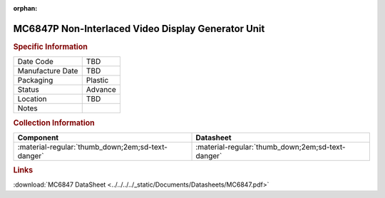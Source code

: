 :orphan:

.. _MC6847P:

.. #TBD {'Product':'MC68B21L','Storage': 'Storage Box 1', 'Drawer':1,'Row':1,'Column':2}

MC6847P Non-Interlaced Video Display Generator Unit
===================================================

.. image:: ../../../../images/NOIMAGE.png
   :width: 400
   :align: center

.. rubric:: Specific Information

.. csv-table:: 
   :widths: auto

   "Date Code","TBD"
   "Manufacture Date","TBD"
   "Packaging","Plastic"
   "Status","Advance"
   "Location","TBD"
   "Notes",""   

.. rubric:: Collection Information

.. csv-table:: 
   :header: "Component","Datasheet"
   :widths: auto

   ":material-regular:`thumb_down;2em;sd-text-danger`",":material-regular:`thumb_down;2em;sd-text-danger`"


.. rubric:: Links

:download:`MC6847 DataSheet <../../../../_static/Documents/Datasheets/MC6847.pdf>`

